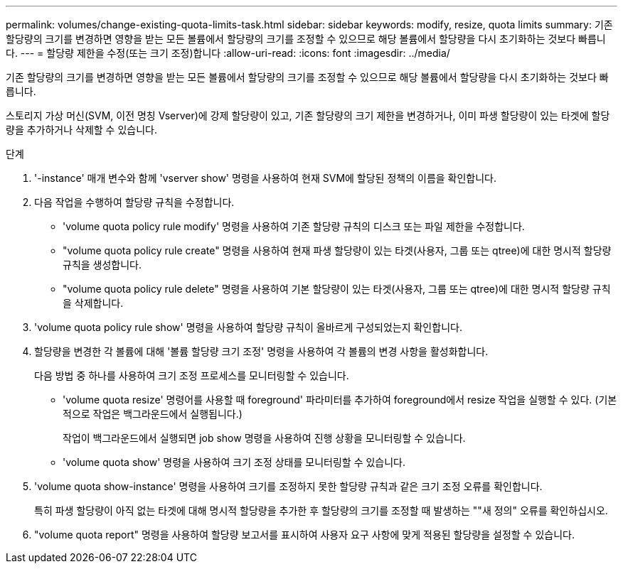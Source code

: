 ---
permalink: volumes/change-existing-quota-limits-task.html 
sidebar: sidebar 
keywords: modify, resize, quota limits 
summary: 기존 할당량의 크기를 변경하면 영향을 받는 모든 볼륨에서 할당량의 크기를 조정할 수 있으므로 해당 볼륨에서 할당량을 다시 초기화하는 것보다 빠릅니다. 
---
= 할당량 제한을 수정(또는 크기 조정)합니다
:allow-uri-read: 
:icons: font
:imagesdir: ../media/


[role="lead"]
기존 할당량의 크기를 변경하면 영향을 받는 모든 볼륨에서 할당량의 크기를 조정할 수 있으므로 해당 볼륨에서 할당량을 다시 초기화하는 것보다 빠릅니다.

스토리지 가상 머신(SVM, 이전 명칭 Vserver)에 강제 할당량이 있고, 기존 할당량의 크기 제한을 변경하거나, 이미 파생 할당량이 있는 타겟에 할당량을 추가하거나 삭제할 수 있습니다.

.단계
. '-instance' 매개 변수와 함께 'vserver show' 명령을 사용하여 현재 SVM에 할당된 정책의 이름을 확인합니다.
. 다음 작업을 수행하여 할당량 규칙을 수정합니다.
+
** 'volume quota policy rule modify' 명령을 사용하여 기존 할당량 규칙의 디스크 또는 파일 제한을 수정합니다.
** "volume quota policy rule create" 명령을 사용하여 현재 파생 할당량이 있는 타겟(사용자, 그룹 또는 qtree)에 대한 명시적 할당량 규칙을 생성합니다.
** "volume quota policy rule delete" 명령을 사용하여 기본 할당량이 있는 타겟(사용자, 그룹 또는 qtree)에 대한 명시적 할당량 규칙을 삭제합니다.


. 'volume quota policy rule show' 명령을 사용하여 할당량 규칙이 올바르게 구성되었는지 확인합니다.
. 할당량을 변경한 각 볼륨에 대해 '볼륨 할당량 크기 조정' 명령을 사용하여 각 볼륨의 변경 사항을 활성화합니다.
+
다음 방법 중 하나를 사용하여 크기 조정 프로세스를 모니터링할 수 있습니다.

+
** 'volume quota resize' 명령어를 사용할 때 foreground' 파라미터를 추가하여 foreground에서 resize 작업을 실행할 수 있다. (기본적으로 작업은 백그라운드에서 실행됩니다.)
+
작업이 백그라운드에서 실행되면 job show 명령을 사용하여 진행 상황을 모니터링할 수 있습니다.

** 'volume quota show' 명령을 사용하여 크기 조정 상태를 모니터링할 수 있습니다.


. 'volume quota show-instance' 명령을 사용하여 크기를 조정하지 못한 할당량 규칙과 같은 크기 조정 오류를 확인합니다.
+
특히 파생 할당량이 아직 없는 타겟에 대해 명시적 할당량을 추가한 후 할당량의 크기를 조정할 때 발생하는 ""새 정의" 오류를 확인하십시오.

. "volume quota report" 명령을 사용하여 할당량 보고서를 표시하여 사용자 요구 사항에 맞게 적용된 할당량을 설정할 수 있습니다.

